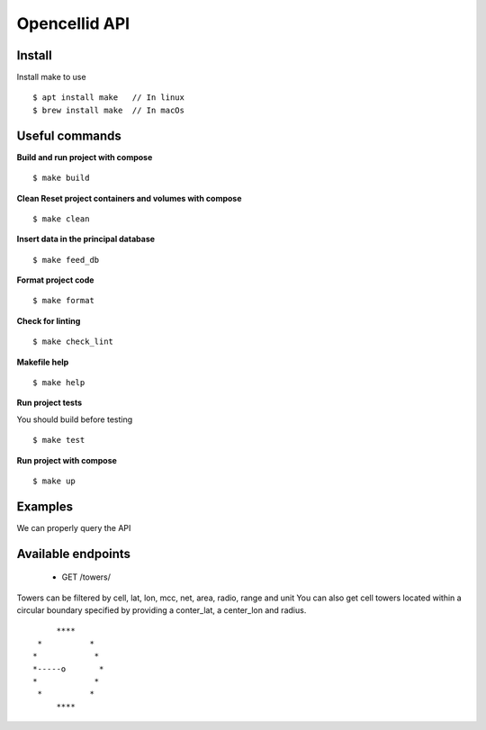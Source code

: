 Opencellid API
==============


Install
-------

Install make to use

::

    $ apt install make   // In linux
    $ brew install make  // In macOs

Useful commands
---------------

**Build and run project with compose**

::

    $ make build

**Clean Reset project containers and volumes with compose**

::

    $ make clean

**Insert data in the principal database**

::

    $ make feed_db

**Format project code**

::

    $ make format

**Check for linting**

::

    $ make check_lint

**Makefile help**

::

    $ make help

**Run project tests**

You should build before testing

::

    $ make test

**Run project with compose**

::

    $ make up


Examples
--------

We can properly query the API


Available endpoints
-------------------

    - GET    /towers/

Towers can be filtered by cell, lat, lon, mcc, net, area, radio, range and unit
You can also get cell towers located within a circular boundary specified by
providing a conter_lat, a center_lon and radius.

::


                                 ****
                             *          *
                            *            *
                            *-----o       *
                            *            *
                             *          *
                                 ****
